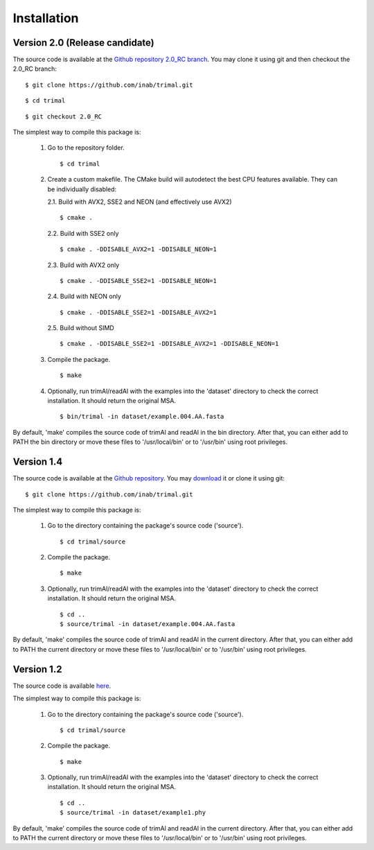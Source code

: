 Installation
*************

Version 2.0 (Release candidate)
===============================
The source code is available at the `Github repository 2.0_RC branch <https://github.com/inab/trimal/tree/2.0_RC>`_.
You may clone it using git and then checkout the 2.0_RC branch::

  $ git clone https://github.com/inab/trimal.git
  
::
  
  $ cd trimal

::

  $ git checkout 2.0_RC

The simplest way to compile this package is:

  1. Go to the repository folder.
     ::

     $ cd trimal

  2. Create a custom makefile. The CMake build will autodetect the best CPU features available. They can be individually disabled:
     
     2.1. Build with AVX2, SSE2 and NEON (and effectively use AVX2)

     ::

     $ cmake . 

     2.2. Build with SSE2 only

     ::

     $ cmake . -DDISABLE_AVX2=1 -DDISABLE_NEON=1

     2.3. Build with AVX2 only

     ::

     $ cmake . -DDISABLE_SSE2=1 -DDISABLE_NEON=1

     2.4. Build with NEON only

     ::

     $ cmake . -DDISABLE_SSE2=1 -DDISABLE_AVX2=1

     2.5. Build without SIMD

     ::

     $ cmake . -DDISABLE_SSE2=1 -DDISABLE_AVX2=1 -DDISABLE_NEON=1
  
  3. Compile the package.
     ::

     $ make

  4. Optionally, run trimAl/readAl with the examples into the 'dataset' 
     directory to check the correct installation. It should return the original MSA.
     ::

     $ bin/trimal -in dataset/example.004.AA.fasta

By default, 'make' compiles the source code of trimAl and readAl in the
bin directory. After that, you can either add to PATH the bin directory
or move these files to '/usr/local/bin' or to '/usr/bin' using root privileges.


Version 1.4
============
The source code is available at the `Github repository <https://github.com/inab/trimal>`_.
You may `download <https://github.com/inab/trimal/releases/tag/v1.4.1>`_ it or clone it using git::

  $ git clone https://github.com/inab/trimal.git

The simplest way to compile this package is:

  1. Go to the directory containing the package's source code ('source').
     ::

     $ cd trimal/source

  2. Compile the package.
     ::

     $ make

  3. Optionally, run trimAl/readAl with the examples into the 'dataset' 
     directory to check the correct installation. It should return the original MSA.
     ::

     $ cd ..
     $ source/trimal -in dataset/example.004.AA.fasta


By default, 'make' compiles the source code of trimAl and readAl in the
current directory. After that, you can either add to PATH the current
directory or move these files to '/usr/local/bin' or to '/usr/bin' using
root privileges.


Version 1.2
============
The source code is available `here <_static/trimal.v1.2rev59.tar.gz>`_.

The simplest way to compile this package is:

  1. Go to the directory containing the package's source code ('source').
     ::

     $ cd trimal/source

  2. Compile the package.
     ::

     $ make

  3. Optionally, run trimAl/readAl with the examples into the 'dataset' 
     directory to check the correct installation. It should return the original MSA.
     ::

     $ cd ..
     $ source/trimal -in dataset/example1.phy


By default, 'make' compiles the source code of trimAl and readAl in the
current directory. After that, you can either add to PATH the current
directory or move these files to '/usr/local/bin' or to '/usr/bin' using
root privileges.
